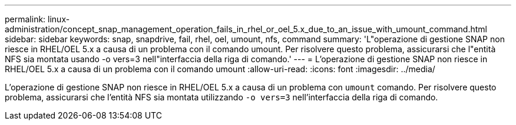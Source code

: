 ---
permalink: linux-administration/concept_snap_management_operation_fails_in_rhel_or_oel_5.x_due_to_an_issue_with_umount_command.html 
sidebar: sidebar 
keywords: snap, snapdrive, fail, rhel, oel, umount, nfs, command 
summary: 'L"operazione di gestione SNAP non riesce in RHEL/OEL 5.x a causa di un problema con il comando umount. Per risolvere questo problema, assicurarsi che l"entità NFS sia montata usando -o vers=3 nell"interfaccia della riga di comando.' 
---
= L'operazione di gestione SNAP non riesce in RHEL/OEL 5.x a causa di un problema con il comando umount
:allow-uri-read: 
:icons: font
:imagesdir: ../media/


[role="lead"]
L'operazione di gestione SNAP non riesce in RHEL/OEL 5.x a causa di un problema con `umount` comando. Per risolvere questo problema, assicurarsi che l'entità NFS sia montata utilizzando `-o vers=3` nell'interfaccia della riga di comando.
